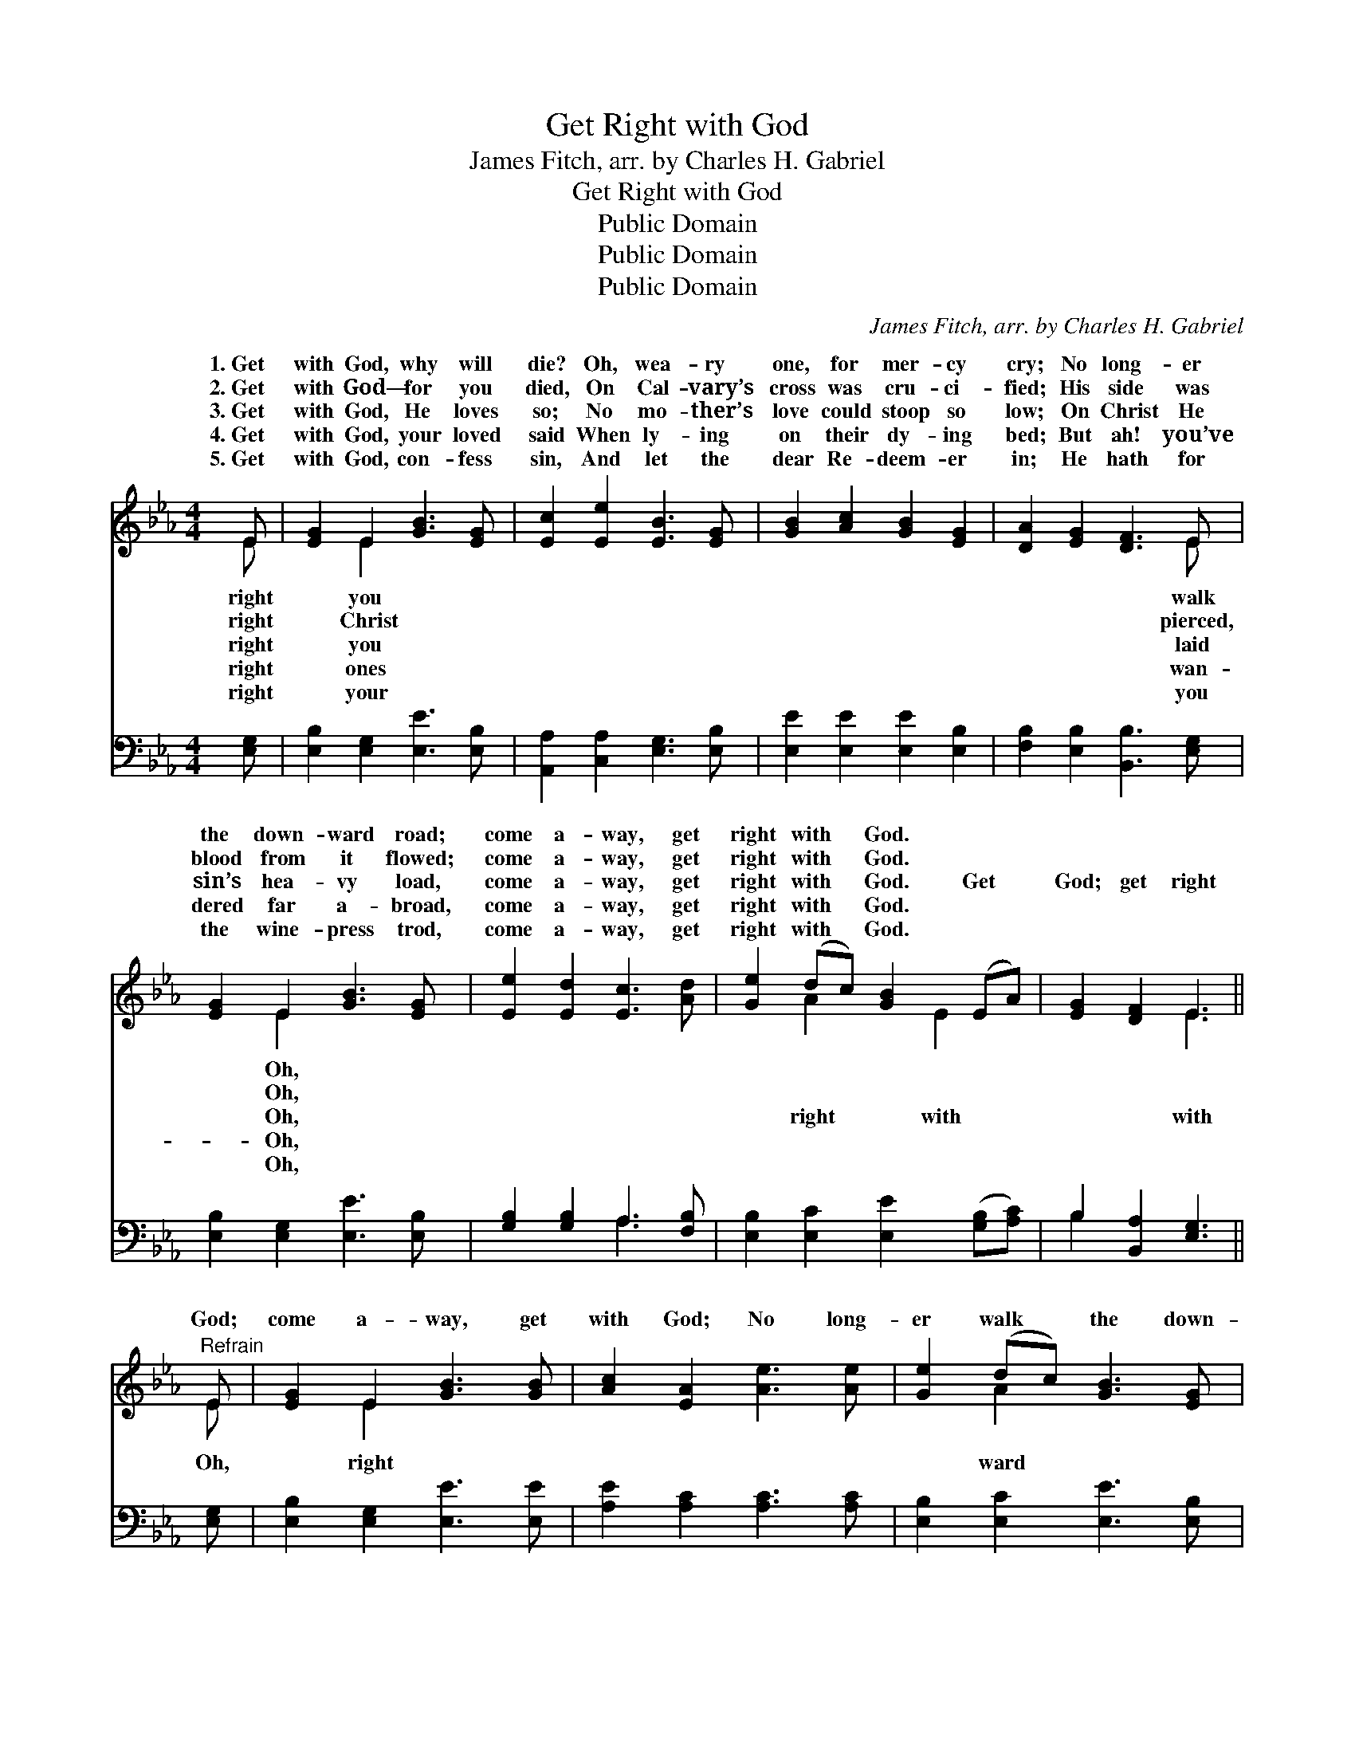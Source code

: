 X:1
T:Get Right with God
T:James Fitch, arr. by Charles H. Gabriel
T:Get Right with God
T:Public Domain
T:Public Domain
T:Public Domain
C:James Fitch, arr. by Charles H. Gabriel
Z:Public Domain
%%score ( 1 2 ) ( 3 4 )
L:1/8
M:4/4
K:Eb
V:1 treble 
V:2 treble 
V:3 bass 
V:4 bass 
V:1
 E | [EG]2 E2 [GB]3 [EG] | [Ec]2 [Ee]2 [EB]3 [EG] | [GB]2 [Ac]2 [GB]2 [EG]2 | [DA]2 [EG]2 [DF]3 E | %5
w: 1.~Get|with God, why will|die? Oh, wea- ry|one, for mer- cy|cry; No long- er|
w: 2.~Get|with God— for you|died, On Cal- vary’s|cross was cru- ci-|fied; His side was|
w: 3.~Get|with God, He loves|so; No mo- ther’s|love could stoop so|low; On Christ He|
w: 4.~Get|with God, your loved|said When ly- ing|on their dy- ing|bed; But ah! you’ve|
w: 5.~Get|with God, con- fess|sin, And let the|dear Re- deem- er|in; He hath for|
 [EG]2 E2 [GB]3 [EG] | [Ee]2 [Ed]2 [Ec]3 [Ad] | [Ge]2 (dc) [GB]2 (EA) | [EG]2 [DF]2 E3 || %9
w: the down- ward road;|come a- way, get|right with * God. * *||
w: blood from it flowed;|come a- way, get|right with * God. * *||
w: sin’s hea- vy load,|come a- way, get|right with * God. Get *|God; get right|
w: dered far a- broad,|come a- way, get|right with * God. * *||
w: the wine- press trod,|come a- way, get|right with * God. * *||
"^Refrain" E | [EG]2 E2 [GB]3 [GB] | [Ac]2 [EA]2 [Ae]3 [Ae] | [Ge]2 (dc) [GB]3 [EG] | %13
w: ||||
w: ||||
w: God;|come a- way, get|with God; No long-|er walk * the down-|
w: ||||
w: ||||
 [FA]2 [EG]2 [DF]3 E | [EG]2 E2 [GB]3 [EG] | [Ee]2 [Ed]2 [Ec]3 [Ad] | [Ge]2 (dc) [GB]2 (EA) | %17
w: ||||
w: ||||
w: road; Oh, come a-|get right with God.|||
w: ||||
w: ||||
 [EG]2 [DF]2 E3 |] %18
w: |
w: |
w: |
w: |
w: |
V:2
 E | x2 E2 x4 | x8 | x8 | x7 E | x2 E2 x4 | x8 | x2 A2 x E2 x | x4 E3 || E | x2 E2 x4 | x8 | %12
w: right|you|||walk|Oh,|||||||
w: right|Christ|||pierced,|Oh,|||||||
w: right|you|||laid|Oh,||right with|with|Oh,|right||
w: right|ones|||wan-|Oh,|||||||
w: right|your|||you|Oh,|||||||
 x2 A2 x4 | x7 E | x2 E2 x4 | x8 | x2 A2 x E2 x | x4 E3 |] %18
w: ||||||
w: ||||||
w: ward|way,|||||
w: ||||||
w: ||||||
V:3
 [E,G,] | [E,B,]2 [E,G,]2 [E,E]3 [E,B,] | [A,,A,]2 [C,A,]2 [E,G,]3 [E,B,] | %3
 [E,E]2 [E,E]2 [E,E]2 [E,B,]2 | [F,B,]2 [E,B,]2 [B,,B,]3 [E,G,] | [E,B,]2 [E,G,]2 [E,E]3 [E,B,] | %6
 [G,B,]2 [G,B,]2 A,3 [F,B,] | [E,B,]2 [E,C]2 [E,E]2 ([G,B,][A,C]) | B,2 [B,,A,]2 [E,G,]3 || %9
 [E,G,] | [E,B,]2 [E,G,]2 [E,E]3 [E,E] | [A,E]2 [A,C]2 [A,C]3 [A,C] | %12
 [E,B,]2 [E,C]2 [E,E]3 [E,B,] | [D,B,]2 [E,B,]2 [B,,B,]3 [E,G,] | [E,B,]2 [E,G,]2 [E,E]3 [E,B,] | %15
 [G,B,]2 [G,B,]2 A,3 [F,B,] | [E,B,]2 [E,C]2 [E,E]2 ([G,B,][A,C]) | B,2 [B,,A,]2 [E,G,]3 |] %18
V:4
 x | x8 | x8 | x8 | x8 | x8 | x4 A,3 x | x8 | B,2 x5 || x | x8 | x8 | x8 | x8 | x8 | x4 A,3 x | %16
 x8 | B,2 x5 |] %18

